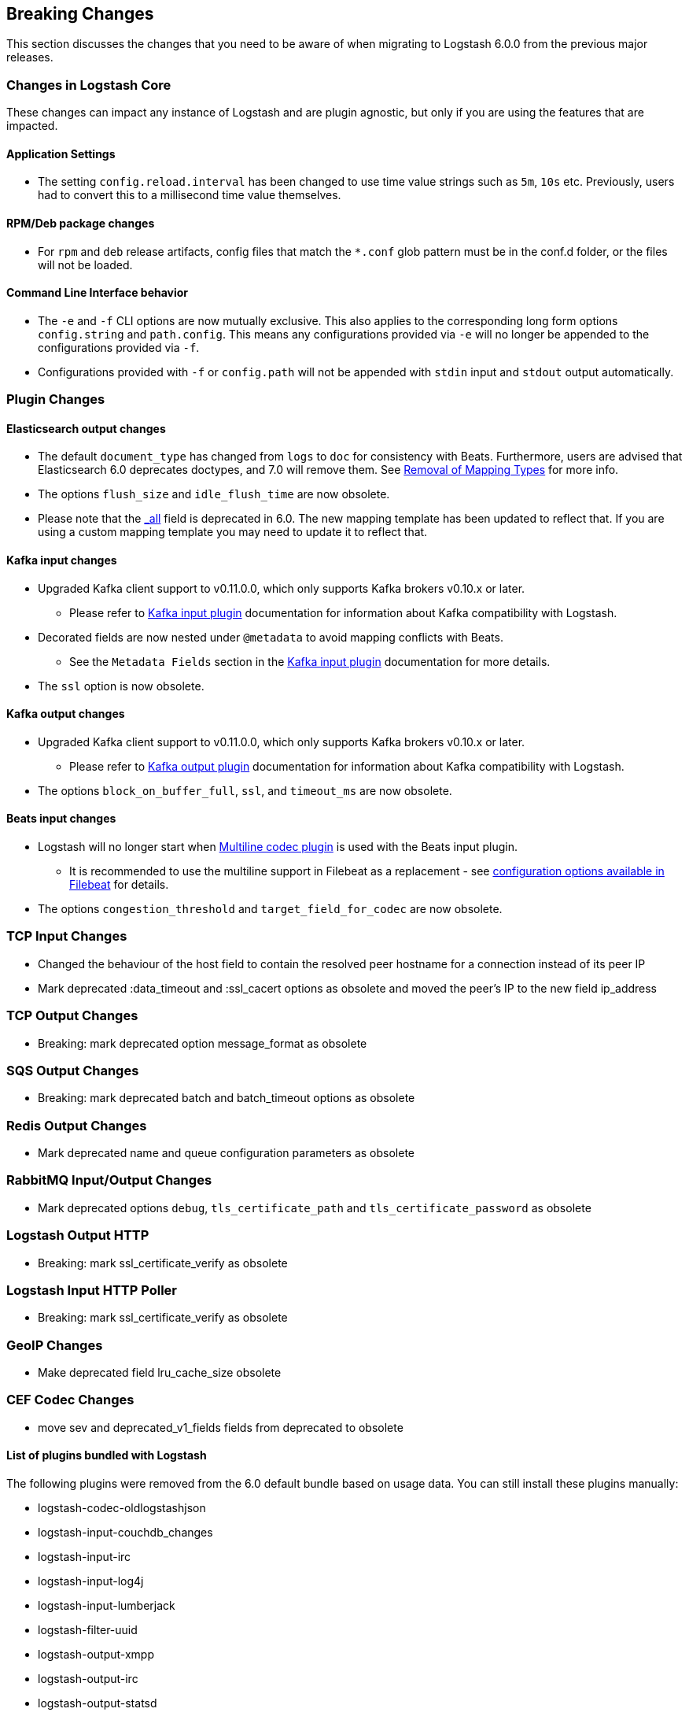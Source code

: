 [[breaking-changes]]
== Breaking Changes

This section discusses the changes that you need to be aware of when migrating to Logstash 6.0.0 from the previous major releases.

ifdef::include-xpack[]
See also:

* <<breaking-changes-xls>>
endif::include-xpack[]

[float]
=== Changes in Logstash Core

These changes can impact any instance of Logstash and are plugin agnostic, but only if you are using the features that are impacted.

[float]
==== Application Settings

* The setting `config.reload.interval` has been changed to use time value strings such as `5m`, `10s` etc.
  Previously, users had to convert this to a millisecond time value themselves.

[float]
==== RPM/Deb package changes

* For `rpm` and `deb` release artifacts, config files that match the `*.conf` glob pattern must be in the conf.d folder,
  or the files will not be loaded.

[float]
==== Command Line Interface behavior

* The `-e` and `-f` CLI options are now mutually exclusive. This also applies to the corresponding long form options `config.string` and
  `path.config`. This means any configurations  provided via `-e` will no longer be appended to the configurations provided via `-f`.
* Configurations provided with `-f` or `config.path` will not be appended with `stdin` input and `stdout` output automatically.

[float]
=== Plugin Changes

[float]
==== Elasticsearch output changes

* The default `document_type` has changed from `logs` to `doc` for consistency with Beats.
  Furthermore, users are advised that Elasticsearch 6.0 deprecates doctypes, and 7.0 will remove them. 
  See https://www.elastic.co/guide/en/elasticsearch/reference/master/removal-of-types.html[Removal of Mapping Types] for more info.
* The options `flush_size` and `idle_flush_time` are now obsolete.
* Please note that the https://www.elastic.co/guide/en/elasticsearch/reference/6.0/mapping-all-field.html[_all] field is deprecated in 6.0.
 The new mapping template has been updated to reflect that. If you are using a custom mapping template you may need to update it to reflect that.

[float]
==== Kafka input changes

* Upgraded Kafka client support to v0.11.0.0, which only supports Kafka brokers v0.10.x or later.
** Please refer to <<plugins-inputs-kafka,Kafka input plugin>> documentation for information about Kafka compatibility with Logstash.
* Decorated fields are now nested under `@metadata` to avoid mapping conflicts with Beats.
** See the `Metadata Fields` section in the <<plugins-inputs-kafka,Kafka input plugin>> documentation for more details.
* The `ssl` option is now obsolete.

[float]
==== Kafka output changes

* Upgraded Kafka client support to v0.11.0.0, which only supports Kafka brokers v0.10.x or later.
** Please refer to <<plugins-outputs-kafka,Kafka output plugin>> documentation for information about Kafka compatibility with Logstash.
* The options `block_on_buffer_full`, `ssl`, and `timeout_ms` are now obsolete.

[float]
==== Beats input changes

* Logstash will no longer start when <<plugins-codecs-multiline,Multiline codec plugin>> is used with the Beats input plugin.
** It is recommended to use the multiline support in Filebeat as a replacement - see https://www.elastic.co/guide/en/beats/filebeat/current/multiline-examples.html[configuration options available in Filebeat] for details.
* The options `congestion_threshold` and `target_field_for_codec` are now obsolete.

[float]
=== TCP Input Changes
* Changed the behaviour of the host field to contain the resolved peer hostname for a connection instead of its peer IP
* Mark deprecated :data_timeout and :ssl_cacert options as obsolete and moved the peer's IP to the new field ip_address

[float]
=== TCP Output Changes
* Breaking: mark deprecated option message_format as obsolete

[float]
=== SQS Output Changes
* Breaking: mark deprecated batch and batch_timeout options as obsolete

[float]
=== Redis Output Changes
* Mark deprecated name and queue configuration parameters as obsolete 

[float]
=== RabbitMQ Input/Output Changes
* Mark deprecated options `debug`, `tls_certificate_path` and `tls_certificate_password` as obsolete

[float]
=== Logstash Output HTTP
* Breaking: mark ssl_certificate_verify as obsolete

[float]
=== Logstash Input HTTP Poller
* Breaking: mark ssl_certificate_verify as obsolete

[float]
=== GeoIP Changes
* Make deprecated field lru_cache_size obsolete

[float]
=== CEF Codec Changes
* move sev and deprecated_v1_fields fields from deprecated to obsolete

[float]
==== List of plugins bundled with Logstash

The following plugins were removed from the 6.0 default bundle based on usage data. You can still install these plugins manually:

* logstash-codec-oldlogstashjson
* logstash-input-couchdb_changes
* logstash-input-irc
* logstash-input-log4j
* logstash-input-lumberjack
* logstash-filter-uuid
* logstash-output-xmpp
* logstash-output-irc
* logstash-output-statsd

